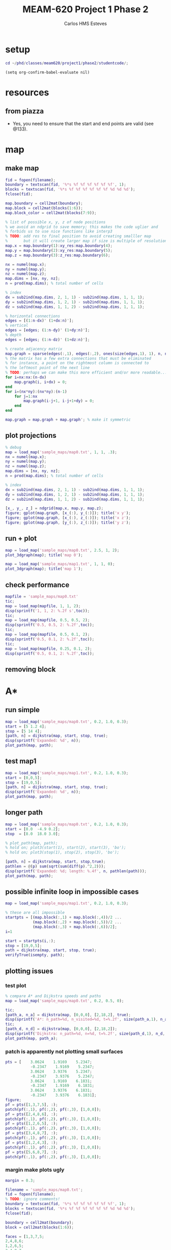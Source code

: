 #+AUTHOR: Carlos HMS Esteves
#+TITLE: MEAM-620 Project 1 Phase 2
#+PROPERTY: header-args :results silent :session
* setup
#+BEGIN_SRC matlab
cd ~/phd/classes/meam620/project1/phase2/studentcode/;
#+END_SRC
#+BEGIN_SRC elisp
(setq org-confirm-babel-evaluate nil)
#+END_SRC
* resources
** from piazza
- Yes, you need to ensure that the start and end points are valid (see @133).
* map
** make map
#+BEGIN_SRC matlab
fid = fopen(filename);
boundary = textscan(fid, '%*s %f %f %f %f %f %f', 1);
blocks = textscan(fid, '%*s %f %f %f %f %f %f %d %d %d');
fclose(fid);

map.boundary = cell2mat(boundary);
map.block = cell2mat(blocks(1:6));
map.block_color = cell2mat(blocks(7:9));

% list of possible x, y, z of node positions
% we avoid an ndgrid to save memory; this makes the code uglier and
% forbids us to use nice functions like interp3
% TODO: add res to final position to avoid creating smalller map
%       but it will create larger map if size is multiple of resolution
map.x = map.boundary(1):xy_res:map.boundary(4);
map.y = map.boundary(2):xy_res:map.boundary(5);
map.z = map.boundary(3):z_res:map.boundary(6);

nx = numel(map.x);
ny = numel(map.y);
nz = numel(map.z);
map.dims = [nx, ny, nz];
n = prod(map.dims); % total number of cells

% index
dx = sub2ind(map.dims, 2, 1, 1) - sub2ind(map.dims, 1, 1, 1);
dy = sub2ind(map.dims, 1, 2, 1) - sub2ind(map.dims, 1, 1, 1);
dz = sub2ind(map.dims, 1, 1, 2) - sub2ind(map.dims, 1, 1, 1);

% horizontal connections
edges = [(1:n-dx)' (1+dx:n)'];
% vertical
edges = [edges; (1:n-dy)' (1+dy:n)'];
% depth
edges = [edges; (1:n-dz)' (1+dz:n)'];

% create adjacency matrix
map.graph = sparse(edges(:,1), edges(:,2), ones(size(edges,1), 1), n, n);
% the matrix has a few extra connections that must be eliminated
% for instance, a point on the rightmost column is connected to
% the leftmost point of the next line
% TODO: perhaps we can make this more efficient and/or more readable...
for i=nx:nx:(n-dx)
    map.graph(i, i+dx) = 0;
end
for i=(nx*ny):(nx*ny):(n-1)
    for j=1:nx
        map.graph(i-j+1, i-j+1+dy) = 0;
    end
end

map.graph = map.graph + map.graph'; % make it symmetric

#+END_SRC
** plot projections
#+BEGIN_SRC matlab
% debug
map = load_map('sample_maps/map0.txt', 1, 1, .3);
nx = numel(map.x);
ny = numel(map.y);
nz = numel(map.z);
map.dims = [nx, ny, nz];
n = prod(map.dims); % total number of cells

% index
dx = sub2ind(map.dims, 2, 1, 1) - sub2ind(map.dims, 1, 1, 1);
dy = sub2ind(map.dims, 1, 2, 1) - sub2ind(map.dims, 1, 1, 1);
dz = sub2ind(map.dims, 1, 1, 2) - sub2ind(map.dims, 1, 1, 1);

[x_, y_, z_] = ndgrid(map.x, map.y, map.z);
figure; gplot(map.graph, [x_(:), y_(:)]); title('x y');
figure; gplot(map.graph, [x_(:), z_(:)]); title('x z');
figure; gplot(map.graph, [y_(:), z_(:)]); title('y z');
#+END_SRC
** run + plot
#+BEGIN_SRC matlab
map = load_map('sample_maps/map0.txt', 2.5, 1, 2);
plot_3dgraph(map); title('map 0');

map = load_map('sample_maps/map1.txt', 1, 1, 0);
plot_3dgraph(map); title('map 1');
#+END_SRC
** check performance
#+BEGIN_SRC  matlab
mapfile = 'sample_maps/map0.txt'
tic;
map = load_map(mapfile, 1, 1, 2);
disp(sprintf('1, 1, 2: %.2f s',toc));
tic;
map = load_map(mapfile, 0.5, 0.5, 2);
disp(sprintf('0.5, 0.5, 2: %.2f',toc));
tic;
map = load_map(mapfile, 0.5, 0.1, 2);
disp(sprintf('0.5, 0.1, 2: %.2f',toc));
tic;
map = load_map(mapfile, 0.25, 0.1, 2);
disp(sprintf('0.5, 0.1, 2: %.2f',toc));
#+END_SRC
** removing block
* A*
** run simple
#+BEGIN_SRC matlab
map = load_map('sample_maps/map0.txt', 0.2, 1.0, 0.3);
start = [5 1.2 4];
stop = [5 14 4];
[path, n] = dijkstra(map, start, stop, true);
disp(sprintf('Expanded: %d', n));
plot_path(map, path);
#+END_SRC
** test map1
#+BEGIN_SRC matlab
map = load_map('sample_maps/map1.txt', 0.2, 1.0, 0.3);
start = [0,0,5];
stop = [19,0,5];
[path, n] = dijkstra(map, start, stop, true);
disp(sprintf('Expanded: %d', n));
plot_path(map, path);
#+END_SRC
** longer path
#+BEGIN_SRC matlab
map = load_map('sample_maps/map0.txt', 0.2, 1.0, 0.3);
start = [0.0  -4.9 0.2];
stop  = [8.0  18.0 3.0];

% plot_path(map, path);
% hold on; plot3(start(1), start(2), start(3), 'bo');
% hold on; plot3(stop(1), stop(2), stop(3), 'bo');

[path, n] = dijkstra(map, start, stop,true);
pathlen = @(p) sum(sqrt(sum(diff(p).^2,2)));
disp(sprintf('Expanded: %d; length: %.4f', n, pathlen(path)));
plot_path(map, path);
#+END_SRC
** possible infinite loop in impossible cases
#+BEGIN_SRC matlab
map = load_map('sample_maps/map1.txt', 0.2, 1.0, 0.3);

% these are all impossible
startpts = [(map.block(:,1) + map.block(:,4))/2 ...
            (map.block(:,2) + map.block(:,5))/2 ...
            (map.block(:,3) + map.block(:,6))/2];
i=1

start = startpts(i,:);
stop = [19,0,5];
path = dijkstra(map, start, stop, true);
verifyTrue(isempty, path);

#+END_SRC

** plotting issues
*** test plot
#+BEGIN_SRC  matlab
% compare A* and Dijkstra speeds and paths
map = load_map('sample_maps/map0.txt', 0.2, 0.5, 0);

tic;
[path_a, n_a] = dijkstra(map, [0,0,0], [2,18,2], true);
disp(sprintf('A*: n_path=%d, n_visited=%d, t=%.2f', size(path_a,1), n_a, toc));
tic;
[path_d, n_d] = dijkstra(map, [0,0,0], [2,18,2]);
disp(sprintf('Dijkstra: n_path=%d, n=%d, t=%.2f', size(path_d,1), n_d, toc));
plot_path(map, path_a);
#+END_SRC
*** patch is apparently not plotting small surfaces
#+BEGIN_SRC matlab
pts = [    3.0624    1.9169    5.2347;
           -0.2347    1.9169    5.2347;
           3.0624    3.9376    5.2347;
           -0.2347    3.9376    5.2347;
           3.0624    1.9169    6.1831;
           -0.2347    1.9169    6.1831;
           3.0624    3.9376    6.1831;
           -0.2347    3.9376    6.1831];
figure;
pf = pts([1,3,7,5], :);
patch(pf(:,1), pf(:,2), pf(:,3), [1,0,0]);
pf = pts([2,4,8,6], :);
patch(pf(:,1), pf(:,2), pf(:,3), [1,0,0]);
pf = pts([1,2,6,5], :);
patch(pf(:,1), pf(:,2), pf(:,3), [1,0,0]);
pf = pts([3,4,8,7], :);
patch(pf(:,1), pf(:,2), pf(:,3), [1,0,0]);
pf = pts([1,2,4,3], :);
patch(pf(:,1), pf(:,2), pf(:,3), [1,0,0]);
pf = pts([5,6,8,7], :);
patch(pf(:,1), pf(:,2), pf(:,3), [1,0,0]);

#+END_SRC
*** margin make plots ugly
#+BEGIN_SRC matlab
margin = 0.3;

filename = 'sample_maps/map0.txt';
fid = fopen(filename);
% TODO: ignore comments!
boundary = textscan(fid, '%*s %f %f %f %f %f %f', 1);
blocks = textscan(fid, '%*s %f %f %f %f %f %f %d %d %d');
fclose(fid);

boundary = cell2mat(boundary);
block = cell2mat(blocks(1:6));

faces = [1,3,7,5;
2,4,8,6;
1,2,6,5;
3,4,8,7;
1,2,4,3;
5,6,8,7];

i=1;
blk = block(i,:);
[x,y,z] = ndgrid([blk(1), blk(4)],[blk(2), blk(5)],[blk(3), blk(6)]);
pts = [x(:) y(:) z(:)];

figure;
axis(boundary([1,4,2,5,3,6]));
patch('Faces', faces, 'Vertices', pts, 'FaceColor', [1,0,0])

% p1 = block(i, 1:3);
% p2 = block(i, 4:6);
% u = (p2-p1)/norm(p2-p1);
% block(i, :) = [p1-margin*u p2+margin*u];

% add margins
block(i, :) = [block(i, 1:3)-margin block(i, 4:6)+margin];
% block(i, :) = margin+block(i, :);

blk = block(i, :);
[x,y,z] = ndgrid([blk(1), blk(4)],[blk(2), blk(5)],[blk(3), blk(6)]);
pts = [x(:) y(:) z(:)];

figure;
axis(boundary([1,4,2,5,3,6]));
patch('Faces', faces, 'Vertices', pts, 'FaceColor', [1,0,0]);
#+END_SRC
**** plot w/ and w/o margins
#+BEGIN_SRC matlab
plot_path(load_map('sample_maps/map0.txt', 0.2, 0.5, 0), []);
plot_path(load_map('sample_maps/map0.txt', 0.2, 0.5, 0.5), []);
plot_path(load_map('sample_maps/map0.txt', 0.2, 0.5, 1), []);

plot_path(load_map('sample_maps/map1.txt', 0.2, 0.5, 0), []);
plot_path(load_map('sample_maps/map1.txt', 0.2, 0.5, 0.5), []);
plot_path(load_map('sample_maps/map1.txt', 0.2, 0.5, 1), []);
#+END_SRC
* performance
#+BEGIN_SRC matlab
map = load_map('sample_maps/map0.txt', 0.2, 1.0, 0.3);
start = [0.0  -4.9 0.2];
stop  = [8.0  18.0 3.0];
tic;
[path, n] = dijkstra(map, start, stop, true);
disp(sprintf('A*: n_path=%d, n_visited=%d, t=%.2f', size(path,1), n, toc));

profile on;
map = load_map('sample_maps/map0.txt', 0.1, 1.0, 0.3);
profile report;

tic;
profile on;
[path, n] = dijkstra(map, start, stop, true);
disp(sprintf('A*: n_path=%d, n_visited=%d, t=%.2f', size(path,1), n, toc));
profile report;
#+END_SRC
** check best way to find min in a vector
#+BEGIN_SRC matlab
N = 1e8;
m = 1e3;
ids = randperm(N);
vec = rand(1e8,1);
vec(ids) = inf;

tic;
for(i=1:100)
  min(vec);
end
toc;
#+END_SRC
* tests with/without A* (fine)
#+BEGIN_SRC matlab
map = load_map('sample_maps/map0.txt', 0.1, 1.0, 0.3);
start = [0.0  -4.9 0.2];
stop  = [8.0  18.0 3.0];
tic;
[path, n] = dijkstra(map, start, stop);
disp(sprintf('Dij: n_path=%d, n_visited=%d, t=%.2f', size(path,1), n, toc));

tic;
[path, n] = dijkstra(map, start, stop, true);
disp(sprintf('A*: n_path=%d, n_visited=%d, t=%.2f', size(path,1), n, toc));
#+END_SRC
* load map w/ comments
#+BEGIN_SRC matlab
map = load_map('sample_maps/map0_comment.txt', 0.1, 1.0, 0.3);
tic;
[path, n] = dijkstra(map, start, stop, true);
disp(sprintf('A*: n_path=%d, n_visited=%d, t=%.2f', size(path,1), n, toc));
#+END_SRC
* compare path len A* and Dij
#+BEGIN_SRC matlab
map = load_map('sample_maps/map0.txt', 0.2, 1.0, 0.3);
start = [0.0  -4.9 0.2];
stop  = [8.0  18.0 3.0];
[path_d, n_d] = dijkstra(map, start, stop);
[path_a, n_a] = dijkstra(map, start, stop, true);

pathlen = @(p) sum(sqrt(sum(diff(p).^2,2)));

disp(sprintf('Dij: n_path=%d, n_visited=%d, len: %.2f', size(path_d,1), n_d, pathlen(path_d)));
disp(sprintf('A*: n_path=%d, n_visited=%d, len=%.2f', size(path_a,1), n_a, pathlen(path_a)));

#+END_SRC
** with clean map
#+BEGIN_SRC matlab
map = load_map('sample_maps/map_clean.txt', 0.2, 1.0, 0.3);

starts = [0,0,5;
          5,2,3;
          2,4,3;
          6,0,0;
          20,5,6];

stops = [1,3,1;
         5,4.9,5.9;
         4,4.9,5;
         20,5,6;
         0,0,0];

i=4;
start = starts(i,:);
stop = stops(i,:);
[path_d, n_d] = dijkstra(map, start, stop);
[path_a, n_a] = dijkstra(map, start, stop, true);

pathlen = @(p) sum(sqrt(sum(diff(p).^2,2)));

disp(sprintf('Dij: n_path=%d, n_visited=%d, len: %.4f', size(path_d,1), n_d, pathlen(path_d)));
disp(sprintf('A*: n_path=%d, n_visited=%d, len=%.4f', size(path_a,1), n_a, pathlen(path_a)));

% pathlen(path_d) - pathlen(path_a)
% pathlen(path_d(2:end,:)) - pathlen(path_a(2:end, :))

% [path_d(1:3,:) path_a(1:3,:)]
% [path_d(end-3:end,:) path_a(end-3:end,:)]
#+END_SRC
* more tests (check different resolutions and so on)
#+BEGIN_SRC matlab
% try different resolutions and margins
xy = [0.1, 0.5, 1];
z = [0.5, 1, 2];
margin = [0, 0.1, 0.5];

map = load_map('sample_maps/map1.txt', xy(3), z(3), margin(1));
start = [0,0,5];
stop = [19,0,5];
path = dijkstra(map,start,stop,true);
plot_path(map, path);

#+END_SRC
* other map
#+BEGIN_SRC matlab
map = load_map('/home/pinguim/Downloads/tmp/studentcode/maps/map4.txt', 0.1, 2.0, 0.3);
start= [1,5,1.5];
stop = [9,7,1.5];
path = dijkstra(map,start,stop,true);
plot_path(map, path);
hold on;
plot3(start(1), start(2), start(3), 'go');
plot3(stop(1), stop(2), stop(3), 'ro');
#+END_SRC

#+BEGIN_SRC matlab
map = load_map('/home/pinguim/Downloads/tmp/studentcode/maps/map2.txt', 0.1, 2.0, 0.3);
start= [5,1,1];
stop = [5,29,1];
path = dijkstra(map,start,stop,true);
plot_path(map, path);
#+END_SRC

* test results
** [2016-02-08 Mon] 23:00
machc

   collide_test
      testEmptyMap .......................................... passed in     0.379221 seconds
      testFullMap ........................................... passed in     0.301755 seconds
      testSingleCube ........................................ passed in     4.877439 seconds
      testMap1 .............................................. passed in     0.492440 seconds
   collide_test ............................................. passed in     6.060046 seconds


   dijkstra_test
      testMap1 .............................................. passed in    18.141806 seconds
      testEmptyMap .......................................... FAILED in     0.011192 seconds
      testDiscretization .................................... passed in     0.521595 seconds
      testAstarSameDistance ................................. FAILED in     2.297654 seconds
      testMap2 .............................................. FAILED in     3.009555 seconds
   dijkstra_test ............................................ FAILED in    23.983313 seconds

machc ....................................................... FAILED in    30.125918 seconds
* TODO check test failing after including xz diagonals (A* gives bad paths...)
================================================================================
Verification failed in dijkstra_test/testMap0.

    ---------------------
    Framework Diagnostic:
    ---------------------
    verifyEqual failed.
    --> The values are not equal using "isequaln".
    --> The error was not within absolute tolerance.
    --> Failure table:
                Index         Actual             Expected              Error            RelativeError       AbsoluteTolerance
                _____    ________________    ________________    _________________    __________________    _________________
            
                1        33.9598850177474    32.9707693469522    0.989115670795243    0.0299997752671997    1e-06            
    
    Actual double:
          33.959885017747432
    Expected double:
          32.970769346952189

    ------------------
    Stack Information:
    ------------------
    In /home/pinguim/phd/classes/meam620/project1/phase2/studentcode/dijkstra_test.m (compareDijkstraAstar) at 25
    In /home/pinguim/phd/classes/meam620/project1/phase2/studentcode/dijkstra_test.m (testMap0) at 35
* TODO check invalidation of cells due to blocks -- some illegal moves may be allowed
- for instance, both closest nodes are far from the block, but line between them touches the block
- I've seen this happen in map1,
